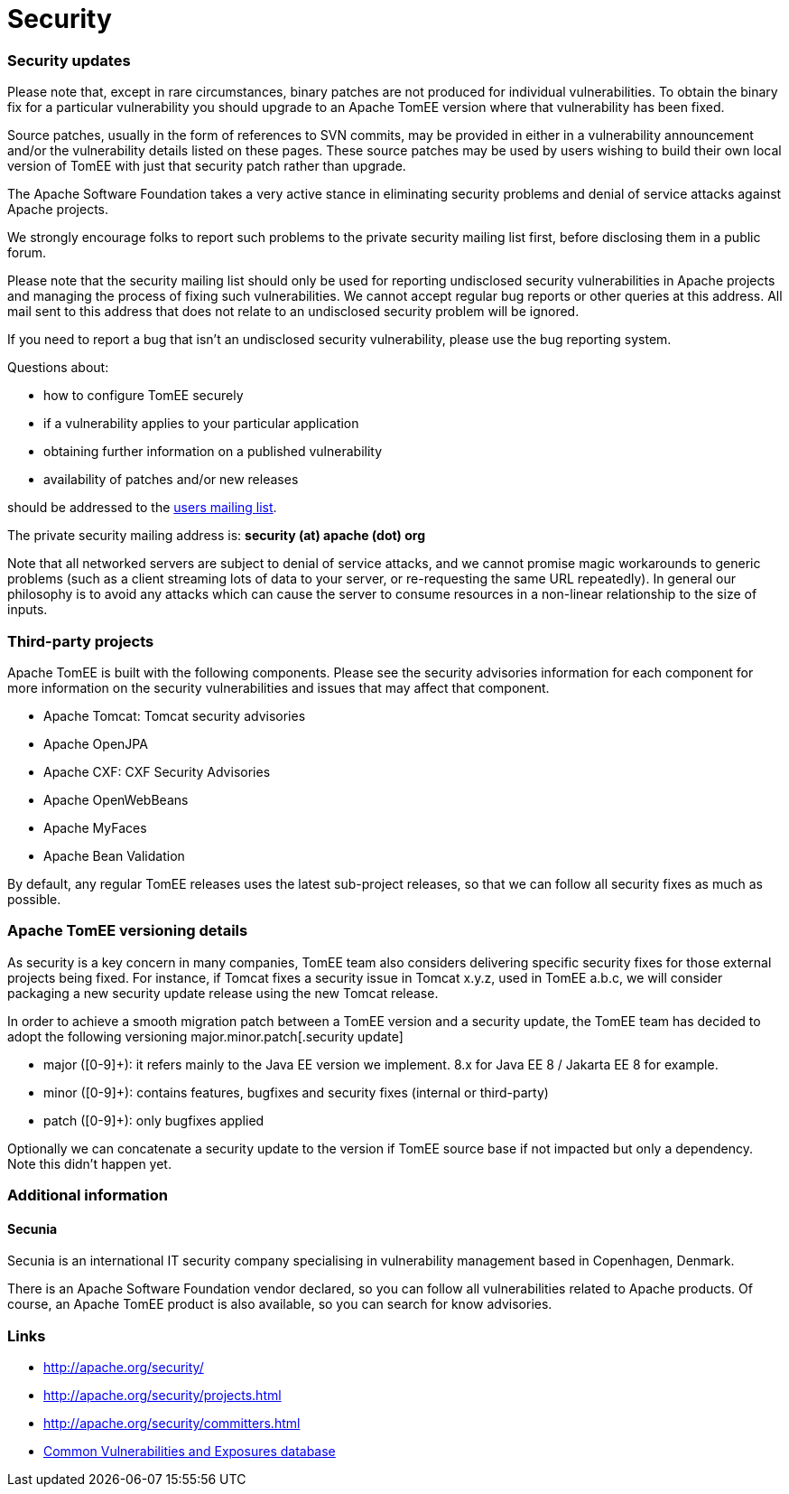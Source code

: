 = Security
:jbake-date: 2016-03-16
:jbake-type: page
:jbake-status: published
:jbake-tomeepdf:

=== Security updates

Please note that, except in rare circumstances, binary patches are not produced for individual vulnerabilities. To obtain the binary fix for a particular vulnerability you should upgrade to an Apache TomEE version where that vulnerability has been fixed.

Source patches, usually in the form of references to SVN commits, may be provided in either in a vulnerability announcement and/or the vulnerability details listed on these pages. These source patches may be used by users wishing to build their own local version of TomEE with just that security patch rather than upgrade.

The Apache Software Foundation takes a very active stance in eliminating security problems and denial of service attacks against Apache projects.

We strongly encourage folks to report such problems to the private security mailing list first, before disclosing them in a public forum.

Please note that the security mailing list should only be used for reporting undisclosed security vulnerabilities in Apache projects and managing the process of fixing such vulnerabilities. We cannot accept regular bug reports or other queries at this address. All mail sent to this address that does not relate to an undisclosed security problem will be ignored.

If you need to report a bug that isn't an undisclosed security vulnerability, please use the bug reporting system.

Questions about:

- how to configure TomEE securely
- if a vulnerability applies to your particular application
- obtaining further information on a published vulnerability
- availability of patches and/or new releases

should be addressed to the link:support.html[users mailing list].

The private security mailing address is: **security (at) apache (dot) org**

Note that all networked servers are subject to denial of service attacks, and we cannot promise magic workarounds to generic problems (such as a client streaming lots of data to your server, or re-requesting the same URL repeatedly). In general our philosophy is to avoid any attacks which can cause the server to consume resources in a non-linear relationship to the size of inputs.

=== Third-party projects

Apache TomEE is built with the following components. Please see the security advisories information for each component for more information on the security vulnerabilities and issues that may affect that component.

- Apache Tomcat: Tomcat security advisories
- Apache OpenJPA
- Apache CXF: CXF Security Advisories
- Apache OpenWebBeans
- Apache MyFaces
- Apache Bean Validation

By default, any regular TomEE releases uses the latest sub-project releases, so that we can follow all security fixes as much as possible.

=== Apache TomEE versioning details

As security is a key concern in many companies, TomEE team also considers delivering specific security fixes for those external projects being fixed. For instance, if Tomcat fixes a security issue in Tomcat x.y.z, used in TomEE a.b.c, we will consider packaging a new security update release using the new Tomcat release.

In order to achieve a smooth migration patch between a TomEE version and a security update, the TomEE team has decided to adopt the following versioning major.minor.patch[.security update]

- major ([0-9]+): it refers mainly to the Java EE version we implement. 8.x for Java EE 8 / Jakarta EE 8 for example.
- minor ([0-9]+): contains features, bugfixes and security fixes (internal or third-party)
- patch ([0-9]+): only bugfixes applied

Optionally we can concatenate a security update to the version if TomEE source base if not impacted but only a dependency. Note this didn't happen yet.

=== Additional information

==== Secunia

Secunia is an international IT security company specialising in vulnerability management based in Copenhagen, Denmark.

There is an Apache Software Foundation vendor declared, so you can follow all vulnerabilities related to Apache products. Of course, an Apache TomEE product is also available, so you can search for know advisories.

=== Links

- http://apache.org/security/
- http://apache.org/security/projects.html
- http://apache.org/security/committers.html
- http://cve.mitre.org/[Common Vulnerabilities and Exposures database]
